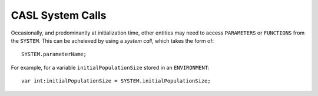 CASL System Calls
------------------

Occasionally, and predominantly at initialization time, other entities may need to access ``PARAMETERS`` or ``FUNCTIONS`` from the ``SYSTEM``. This can be acheieved by using a *system call*, which takes the form of::

	SYSTEM.parameterName;

For example, for a variable ``initialPopulationSize`` stored in an ``ENVIRONMENT``::
	
	var int:initialPopulationSize = SYSTEM.initialPopulationSize;
